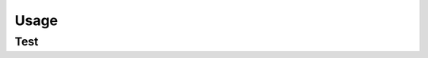 Usage
=====

.. _installation:

Test
------------

.. autosummary::
   :toctree: generated

   src.can.row

